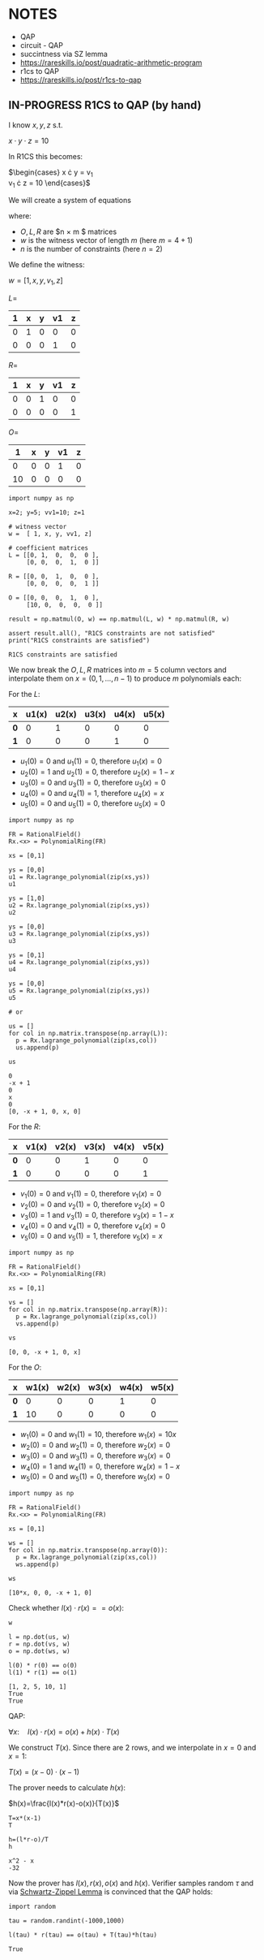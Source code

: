 * NOTES
- QAP
- circuit - QAP
- succintness via SZ lemma
- https://rareskills.io/post/quadratic-arithmetic-program
- r1cs to QAP
- https://rareskills.io/post/r1cs-to-qap

** IN-PROGRESS R1CS to QAP (by hand)

I know $x,y,z$ s.t.

$x \cdot y \cdot z = 10$

In R1CS this becomes:

$\begin{cases}
x \cdot y = v_{1} \\
v_{1} \cdot z = 10
\end{cases}$

We will create a system of equations

where:
- $O,L,R$ are $n \times m $ matrices
- $w$ is the witness vector of length $m$ (here $m=4+1$)
- $n$ is the number of constraints (here $n=2$)

We define the witness:

$w=[1,x,y,v_{1},z]$

$L=$
| 1 | x | y | v1 | z |
|---+---+---+----+---|
| 0 | 1 | 0 |  0 | 0 |
| 0 | 0 | 0 |  1 | 0 |

$R=$
| 1 | x | y | v1 | z |
|---+---+---+----+---|
| 0 | 0 | 1 |  0 | 0 |
| 0 | 0 | 0 |  0 | 1 |

$O=$
|  1 | x | y | v1 | z |
|----+---+---+----+---|
|  0 | 0 | 0 |  1 | 0 |
| 10 | 0 | 0 |  0 | 0 |

#+BEGIN_SRC sage :session . :exports both
  import numpy as np

  x=2; y=5; vv1=10; z=1

  # witness vector
  w =  [ 1, x, y, vv1, z]

  # coefficient matrices
  L = [[0, 1,  0,  0,  0 ],
       [0, 0,  0,  1,  0 ]]

  R = [[0, 0,  1,  0,  0 ],
       [0, 0,  0,  0,  1 ]]

  O = [[0, 0,  0,  1,  0 ],
       [10, 0,  0,  0,  0 ]]

  result = np.matmul(O, w) == np.matmul(L, w) * np.matmul(R, w)

  assert result.all(), "R1CS constraints are not satisfied"
  print("R1CS constraints are satisfied")
#+END_SRC

#+RESULTS:
: R1CS constraints are satisfied

We now break the $O,L,R$ matrices into $m=5$ column vectors and interpolate them on $x=(0,1,\ldots, n-1)$  to produce $m$ polynomials each:

For the $L$:

| x   | u1(x) | u2(x) | u3(x) | u4(x) | u5(x) |
|-----+-------+-------+-------+-------+-------|
| *0* |     0 |     1 |     0 |     0 |     0 |
| *1* |     0 |     0 |     0 |     1 |     0 |

- $u_{1}(0) = 0$ and $u_{1}(1)=0$, therefore $u_{1}(x)=0$
- $u_{2}(0) = 1$ and $u_{2}(1)=0$, therefore $u_{2}(x)=1-x$
- $u_{3}(0) = 0$ and $u_{3}(1)=0$, therefore $u_{3}(x)=0$
- $u_{4}(0) = 0$ and $u_{4}(1)=1$, therefore $u_{4}(x)=x$
- $u_{5}(0) = 0$ and $u_{5}(1)=0$, therefore $u_{5}(x)=0$

#+BEGIN_SRC sage :session . :exports both
import numpy as np

FR = RationalField()
Rx.<x> = PolynomialRing(FR)

xs = [0,1]

ys = [0,0]
u1 = Rx.lagrange_polynomial(zip(xs,ys))
u1

ys = [1,0]
u2 = Rx.lagrange_polynomial(zip(xs,ys))
u2

ys = [0,0]
u3 = Rx.lagrange_polynomial(zip(xs,ys))
u3

ys = [0,1]
u4 = Rx.lagrange_polynomial(zip(xs,ys))
u4

ys = [0,0]
u5 = Rx.lagrange_polynomial(zip(xs,ys))
u5

# or

us = []
for col in np.matrix.transpose(np.array(L)):
  p = Rx.lagrange_polynomial(zip(xs,col))
  us.append(p)

us
#+END_SRC

#+RESULTS:
: 0
: -x + 1
: 0
: x
: 0
: [0, -x + 1, 0, x, 0]

For the $R$:

| x   | v1(x) | v2(x) | v3(x) | v4(x) | v5(x) |
|-----+-------+-------+-------+-------+-------|
| *0* |     0 |     0 |     1 |     0 |     0 |
| *1* |     0 |     0 |     0 |     0 |     1 |

- $v_{1}(0) = 0$ and $v_{1}(1)=0$, therefore $v_{1}(x)=0$
- $v_{2}(0) = 0$ and $v_{2}(1)=0$, therefore $v_{2}(x)=0$
- $v_{3}(0) = 1$ and $v_{3}(1)=0$, therefore $v_{3}(x)=1-x$
- $v_{4}(0) = 0$ and $v_{4}(1)=0$, therefore $v_{4}(x)=0$
- $v_{5}(0) = 0$ and $v_{5}(1)=1$, therefore $v_{5}(x)=x$

#+BEGIN_SRC sage :session . :exports both
import numpy as np

FR = RationalField()
Rx.<x> = PolynomialRing(FR)

xs = [0,1]

vs = []
for col in np.matrix.transpose(np.array(R)):
  p = Rx.lagrange_polynomial(zip(xs,col))
  vs.append(p)

vs
#+END_SRC

#+RESULTS:
: [0, 0, -x + 1, 0, x]

For the $O$:

| x   | w1(x) | w2(x) | w3(x) | w4(x) | w5(x) |
|-----+-------+-------+-------+-------+-------|
| *0* |     0 |     0 |     0 |     1 |     0 |
| *1* |    10 |     0 |     0 |     0 |     0 |

- $w_{1}(0) = 0$ and $w_{1}(1)=10$, therefore $w_{1}(x)=10x$
- $w_{2}(0) = 0$ and $w_{2}(1)=0$, therefore $w_{2}(x)=0$
- $w_{3}(0) = 0$ and $w_{3}(1)=0$, therefore $w_{3}(x)=0$
- $w_{4}(0) = 1$ and $w_{4}(1)=0$, therefore $w_{4}(x)=1-x$
- $w_{5}(0) = 0$ and $w_{5}(1)=0$, therefore $w_{5}(x)=0$

#+BEGIN_SRC sage :session . :exports both
import numpy as np

FR = RationalField()
Rx.<x> = PolynomialRing(FR)

xs = [0,1]

ws = []
for col in np.matrix.transpose(np.array(O)):
  p = Rx.lagrange_polynomial(zip(xs,col))
  ws.append(p)

ws
#+END_SRC

#+RESULTS:
: [10*x, 0, 0, -x + 1, 0]

Check whether $l(x) \cdot r(x) == o(x)$:

#+BEGIN_SRC sage :session . :exports both
w

l = np.dot(us, w)
r = np.dot(vs, w)
o = np.dot(ws, w)

l(0) * r(0) == o(0)
l(1) * r(1) == o(1)
#+END_SRC

#+RESULTS:
: [1, 2, 5, 10, 1]
: True
: True

QAP:

$\forall x: \quad l(x) \cdot r(x) = o(x) + h(x)\cdot T(x)$

We construct $T(x)$. Since there are 2 rows, and we interpolate in $x=0$ and $x=1$:

$T(x)=(x-0) \cdot (x-1)$

The prover needs to calculate $h(x)$:

$h(x)=\frac{l(x)*r(x)-o(x)}{T(x)}$

#+BEGIN_SRC sage :session . :exports both
T=x*(x-1)
T

h=(l*r-o)/T
h
#+END_SRC

#+RESULTS:
: x^2 - x
: -32

Now the prover has $l(x),r(x),o(x)$ and $h(x)$.
Verifier samples random $\tau$ and via [[id:e52ff81b-e1a8-4153-b8e7-710ab93f82d9][Schwartz-Zippel Lemma]] is convinced that the QAP holds:

#+BEGIN_SRC sage :session . :exports both
import random

tau = random.randint(-1000,1000)

l(tau) * r(tau) == o(tau) + T(tau)*h(tau)
#+END_SRC

#+RESULTS:
: True


